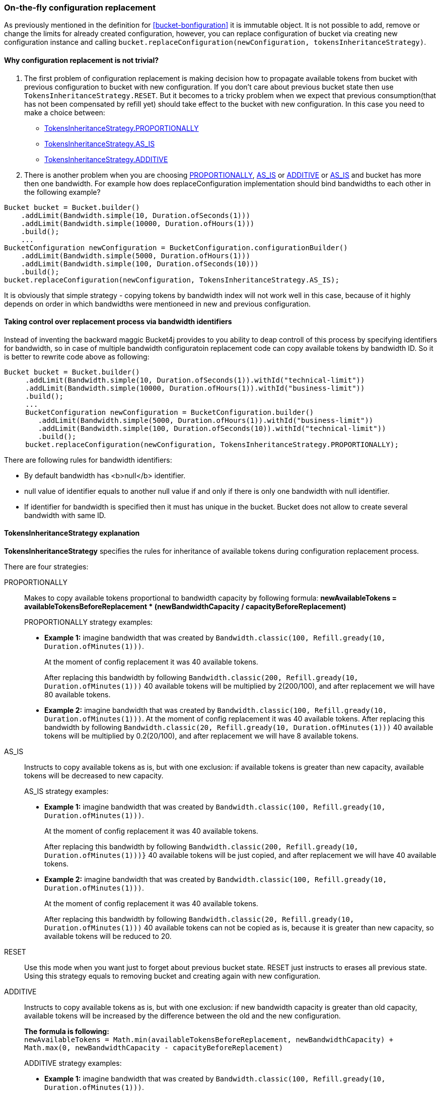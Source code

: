 [[configuration-replacement]]
=== On-the-fly configuration replacement
As previously mentioned in the definition for <<bucket-bonfiguration>> it is immutable object.
It is not possible to add, remove or change the limits for already created configuration, however, you can replace configuration of bucket via creating new configuration instance and calling `bucket.replaceConfiguration(newConfiguration, tokensInheritanceStrategy)`.

==== Why configuration replacement is not trivial?
1. The first problem of configuration replacement is making decision how to propagate available tokens from bucket with previous configuration to bucket with new configuration. If you don't care about previous bucket state then use `TokensInheritanceStrategy.RESET`. But it becomes to a tricky problem when we expect that previous consumption(that has not been compensated by refill yet) should take effect to the bucket with new configuration. In this case you need to make a choice between:
* <<tokens-inheritance-strategy-proportionally, TokensInheritanceStrategy.PROPORTIONALLY>>
* <<tokens-inheritance-strategy-as-is, TokensInheritanceStrategy.AS_IS>>
* <<tokens-inheritance-strategy-additive, TokensInheritanceStrategy.ADDITIVE>>

2. There is another problem when you are choosing <<tokens-inheritance-strategy-proportionally, PROPORTIONALLY>>, <<tokens-inheritance-strategy-as-is, AS_IS>> or <<tokens-inheritance-strategy-additive, ADDITIVE>> or <<tokens-inheritance-strategy-as-is, AS_IS>>  and bucket has more then one bandwidth. For example how does replaceConfiguration implementation should bind bandwidths to each other in the following example?
[source, java]
----
Bucket bucket = Bucket.builder()
    .addLimit(Bandwidth.simple(10, Duration.ofSeconds(1)))
    .addLimit(Bandwidth.simple(10000, Duration.ofHours(1)))
    .build();
    ...
BucketConfiguration newConfiguration = BucketConfiguration.configurationBuilder()
    .addLimit(Bandwidth.simple(5000, Duration.ofHours(1)))
    .addLimit(Bandwidth.simple(100, Duration.ofSeconds(10)))
    .build();
bucket.replaceConfiguration(newConfiguration, TokensInheritanceStrategy.AS_IS);
----
It is obviously that simple strategy - copying tokens by bandwidth index will not work well in this case, because of it highly depends on order in which bandwidths were mentioneed in new and previous configuration.

==== Taking control over replacement process via bandwidth identifiers
Instead of inventing the backward maggic Bucket4j provides to you ability to deap controll of this process by specifying identifiers for bandwidth,
so in case of multiple bandwidth configuratoin replacement code can copy available tokens by bandwidth ID. So it is better to rewrite code above as following:
[source, java]
----
Bucket bucket = Bucket.builder()
     .addLimit(Bandwidth.simple(10, Duration.ofSeconds(1)).withId("technical-limit"))
     .addLimit(Bandwidth.simple(10000, Duration.ofHours(1)).withId("business-limit"))
     .build();
     ...
     BucketConfiguration newConfiguration = BucketConfiguration.builder()
        .addLimit(Bandwidth.simple(5000, Duration.ofHours(1)).withId("business-limit"))
        .addLimit(Bandwidth.simple(100, Duration.ofSeconds(10)).withId("technical-limit"))
        .build();
     bucket.replaceConfiguration(newConfiguration, TokensInheritanceStrategy.PROPORTIONALLY);
----
.There are following rules for bandwidth identifiers:
* By default bandwidth has <b>null</b> identifier.
* null value of identifier equals to another null value if and only if there is only one bandwidth with null identifier.
* If identifier for bandwidth is specified then it must has unique in the bucket. Bucket does not allow to create several bandwidth with same ID.

==== TokensInheritanceStrategy explanation
*TokensInheritanceStrategy* specifies the rules for inheritance of available tokens during configuration replacement process.

.There are four strategies:
PROPORTIONALLY::
Makes to copy available tokens proportional to bandwidth capacity by following formula: *newAvailableTokens = availableTokensBeforeReplacement * (newBandwidthCapacity / capacityBeforeReplacement)*
+
.PROPORTIONALLY strategy examples:
** *Example 1:* imagine bandwidth that was created by `Bandwidth.classic(100, Refill.gready(10, Duration.ofMinutes(1)))`. +
+
At the moment of config replacement it was 40 available tokens. +
+
After replacing this bandwidth by following `Bandwidth.classic(200, Refill.gready(10, Duration.ofMinutes(1)))` 40 available tokens will be multiplied by 2(200/100), and after replacement we will have 80 available tokens.

** *Example 2:* imagine bandwidth that was created by `Bandwidth.classic(100, Refill.gready(10, Duration.ofMinutes(1)))`.
 At the moment of config replacement it was 40 available tokens. After replacing this bandwidth by following `Bandwidth.classic(20, Refill.gready(10, Duration.ofMinutes(1)))` 40 available tokens will be multiplied by 0.2(20/100), and after replacement we will have 8 available tokens.

AS_IS::
Instructs to copy available tokens as is, but with one exclusion: if available tokens is greater than new capacity, available tokens will be decreased to new capacity.
+
.AS_IS strategy examples:
** *Example 1:* imagine bandwidth that was created by `Bandwidth.classic(100, Refill.gready(10, Duration.ofMinutes(1)))`. +
+
At the moment of config replacement it was 40 available tokens. +
+
After replacing this bandwidth by following `Bandwidth.classic(200, Refill.gready(10, Duration.ofMinutes(1)))}` 40 available tokens will be just copied, and after replacement we will have 40 available tokens.

** *Example 2:* imagine bandwidth that was created by `Bandwidth.classic(100, Refill.gready(10, Duration.ofMinutes(1)))`. +
+
At the moment of config replacement it was 40 available tokens. +
+
After replacing this bandwidth by following `Bandwidth.classic(20, Refill.gready(10, Duration.ofMinutes(1)))` 40 available tokens can not be copied as is, because it is greater than new capacity, so available tokens will be reduced to 20.

RESET::
Use this mode when you want just to forget about previous bucket state. RESET just instructs to erases all previous state. Using this strategy equals to removing bucket and creating again with new configuration.

ADDITIVE::
Instructs to copy available tokens as is, but with one exclusion: if new bandwidth capacity is greater than old capacity, available tokens will be increased by the difference between the old and the new configuration. +
+
*The formula is following:* +
`newAvailableTokens = Math.min(availableTokensBeforeReplacement, newBandwidthCapacity) + Math.max(0, newBandwidthCapacity - capacityBeforeReplacement)` +
+
.ADDITIVE strategy examples:
** *Example 1:* imagine bandwidth that was created by `Bandwidth.classic(100, Refill.gready(10, Duration.ofMinutes(1)))`. +
+
At the moment of configuration replacement, it was 40 available tokens. +
+
After replacing this bandwidth by following `Bandwidth.classic(200, Refill.gready(10, Duration.ofMinutes(1)))` 40 available tokens will be copied and added to the difference between old and new configuration, and after replacement, we will have 140 available tokens.

** *Example 2:* imagine bandwidth that was created by `Bandwidth.classic(100, Refill.gready(10, Duration.ofMinutes(1)))`. +
+
At the moment of config replacement it was 40 available tokens. +
+
After replacing this bandwidth by following `Bandwidth.classic(20, Refill.gready(10, Duration.ofMinutes(1))))`,
and after replacement we will have 20 available tokens.

** *Example 3:* imagine bandwidth that was created by `Bandwidth.classic(100, Refill.gready(10, Duration.ofMinutes(1)))`. +
+
At the moment of config replacement it was 10 available tokens.
+
After replacing this bandwidth by following `Bandwidth.classic(20, Refill.gready(10, Duration.ofMinutes(1))))`, and after replacement we will have 10 available tokens.
